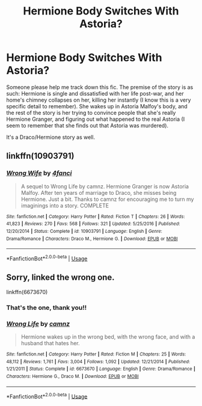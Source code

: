 #+TITLE: Hermione Body Switches With Astoria?

* Hermione Body Switches With Astoria?
:PROPERTIES:
:Author: constanze_mozart
:Score: 3
:DateUnix: 1595792023.0
:DateShort: 2020-Jul-27
:FlairText: What's That Fic?
:END:
Someone please help me track down this fic. The premise of the story is as such: Hermione is single and dissatisfied with her life post-war, and her home's chimney collapses on her, killing her instantly (I know this is a very specific detail to remember). She wakes up in Astoria Malfoy's body, and the rest of the story is her trying to convince people that she's really Hermione Granger, and figuring out what happened to the real Astoria (I seem to remember that she finds out that Astoria was murdered).

It's a Draco/Hermione story as well.


** linkffn(10903791)
:PROPERTIES:
:Author: LordEclipse
:Score: 1
:DateUnix: 1595793688.0
:DateShort: 2020-Jul-27
:END:

*** [[https://www.fanfiction.net/s/10903791/1/][*/Wrong Wife/*]] by [[https://www.fanfiction.net/u/5909363/4fanci][/4fanci/]]

#+begin_quote
  A sequel to Wrong Life by camnz. Hermione Granger is now Astoria Malfoy. After ten years of marriage to Draco, she misses being Hermione. Just a bit. Thanks to camnz for encouraging me to turn my imaginings into a story. COMPLETE
#+end_quote

^{/Site/:} ^{fanfiction.net} ^{*|*} ^{/Category/:} ^{Harry} ^{Potter} ^{*|*} ^{/Rated/:} ^{Fiction} ^{T} ^{*|*} ^{/Chapters/:} ^{26} ^{*|*} ^{/Words/:} ^{41,823} ^{*|*} ^{/Reviews/:} ^{270} ^{*|*} ^{/Favs/:} ^{568} ^{*|*} ^{/Follows/:} ^{321} ^{*|*} ^{/Updated/:} ^{5/25/2016} ^{*|*} ^{/Published/:} ^{12/20/2014} ^{*|*} ^{/Status/:} ^{Complete} ^{*|*} ^{/id/:} ^{10903791} ^{*|*} ^{/Language/:} ^{English} ^{*|*} ^{/Genre/:} ^{Drama/Romance} ^{*|*} ^{/Characters/:} ^{Draco} ^{M.,} ^{Hermione} ^{G.} ^{*|*} ^{/Download/:} ^{[[http://www.ff2ebook.com/old/ffn-bot/index.php?id=10903791&source=ff&filetype=epub][EPUB]]} ^{or} ^{[[http://www.ff2ebook.com/old/ffn-bot/index.php?id=10903791&source=ff&filetype=mobi][MOBI]]}

--------------

*FanfictionBot*^{2.0.0-beta} | [[https://github.com/tusing/reddit-ffn-bot/wiki/Usage][Usage]]
:PROPERTIES:
:Author: FanfictionBot
:Score: 1
:DateUnix: 1595793706.0
:DateShort: 2020-Jul-27
:END:


** Sorry, linked the wrong one.

linkffn(6673670)
:PROPERTIES:
:Author: LordEclipse
:Score: 1
:DateUnix: 1595793805.0
:DateShort: 2020-Jul-27
:END:

*** That's the one, thank you!!
:PROPERTIES:
:Author: constanze_mozart
:Score: 2
:DateUnix: 1595805439.0
:DateShort: 2020-Jul-27
:END:


*** [[https://www.fanfiction.net/s/6673670/1/][*/Wrong Life/*]] by [[https://www.fanfiction.net/u/2121043/camnz][/camnz/]]

#+begin_quote
  Hermione wakes up in the wrong bed, with the wrong face, and with a husband that hates her.
#+end_quote

^{/Site/:} ^{fanfiction.net} ^{*|*} ^{/Category/:} ^{Harry} ^{Potter} ^{*|*} ^{/Rated/:} ^{Fiction} ^{M} ^{*|*} ^{/Chapters/:} ^{25} ^{*|*} ^{/Words/:} ^{48,112} ^{*|*} ^{/Reviews/:} ^{1,761} ^{*|*} ^{/Favs/:} ^{3,004} ^{*|*} ^{/Follows/:} ^{1,092} ^{*|*} ^{/Updated/:} ^{12/21/2014} ^{*|*} ^{/Published/:} ^{1/21/2011} ^{*|*} ^{/Status/:} ^{Complete} ^{*|*} ^{/id/:} ^{6673670} ^{*|*} ^{/Language/:} ^{English} ^{*|*} ^{/Genre/:} ^{Drama/Romance} ^{*|*} ^{/Characters/:} ^{Hermione} ^{G.,} ^{Draco} ^{M.} ^{*|*} ^{/Download/:} ^{[[http://www.ff2ebook.com/old/ffn-bot/index.php?id=6673670&source=ff&filetype=epub][EPUB]]} ^{or} ^{[[http://www.ff2ebook.com/old/ffn-bot/index.php?id=6673670&source=ff&filetype=mobi][MOBI]]}

--------------

*FanfictionBot*^{2.0.0-beta} | [[https://github.com/tusing/reddit-ffn-bot/wiki/Usage][Usage]]
:PROPERTIES:
:Author: FanfictionBot
:Score: 1
:DateUnix: 1595793825.0
:DateShort: 2020-Jul-27
:END:
